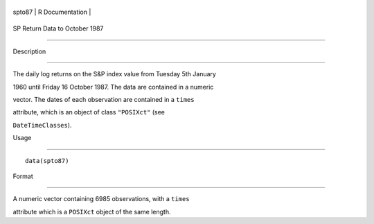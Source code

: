 +----------+-------------------+
| spto87   | R Documentation   |
+----------+-------------------+

SP Return Data to October 1987
------------------------------

Description
~~~~~~~~~~~

The daily log returns on the S&P index value from Tuesday 5th January
1960 until Friday 16 October 1987. The data are contained in a numeric
vector. The dates of each observation are contained in a ``times``
attribute, which is an object of class ``"POSIXct"`` (see
``DateTimeClasses``).

Usage
~~~~~

::

    data(spto87)

Format
~~~~~~

A numeric vector containing 6985 observations, with a ``times``
attribute which is a ``POSIXct`` object of the same length.
